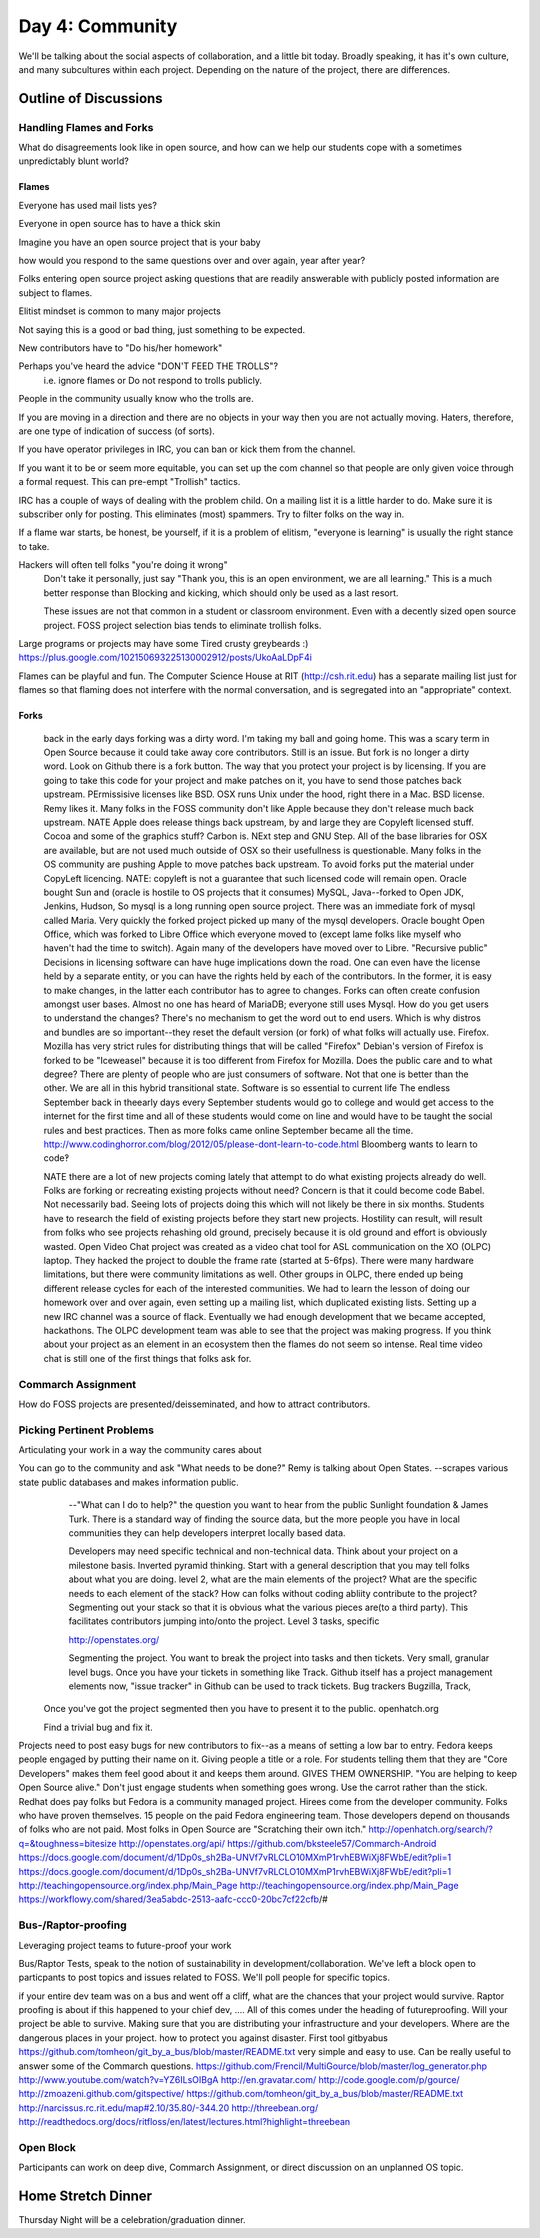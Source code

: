 Day 4: Community
================
We'll be talking about the social aspects of collaboration, and a little bit today. Broadly speaking, it has it's own culture, and many subcultures within each project. Depending on the nature of the project, there are differences.

Outline of Discussions
----------------------

Handling Flames and Forks
`````````````````````````
What do disagreements look like in open source, and how can we help our students cope with a sometimes unpredictably blunt world?

Flames
******
Everyone has used mail lists yes?

Everyone in open source has to have a thick skin

Imagine you have an open source project that is your baby

how would you respond to the same questions over and over again, year
after year?

Folks entering open source project asking questions that are readily
answerable with publicly posted information are subject to flames.

Elitist mindset is common to many major projects

Not saying this is a good or bad thing, just something to be expected.

New contributors have to "Do his/her homework"

Perhaps you've heard the advice "DON'T FEED THE TROLLS"?
    i.e. ignore flames or Do not respond to trolls publicly.

People in the community usually know who the trolls are.

If you are moving in a direction and there are no objects in your way then you
are not actually moving. Haters, therefore, are one type of indication of
success (of sorts).

If you have operator privileges in IRC, you can ban or kick them from the
channel.

If you want it to be or seem more equitable, you can set up the com channel so
that people are only given voice through a formal request. This can pre-empt
"Trollish" tactics.

IRC has a couple of ways of dealing with the problem child. On a mailing list
it is a little harder to do. Make sure it is subscriber only for posting. This
eliminates (most) spammers. Try to filter folks on the way in. 

If a flame war starts, be honest, be yourself, if it is a problem of elitism,
"everyone is learning" is usually the right stance to take.

Hackers will often tell folks "you're doing it wrong"
    Don't take it personally, just say "Thank you, this is an open environment,
    we are all learning." This is a much better response than Blocking and
    kicking, which should only be used as a last resort.

    These issues are not that common in a student or classroom environment.
    Even with a decently sized open source project. FOSS project selection bias
    tends to eliminate trollish folks.

Large programs or projects may have some Tired crusty greybeards :)
https://plus.google.com/102150693225130002912/posts/UkoAaLDpF4i

Flames can be playful and fun. The Computer Science House at RIT
(http://csh.rit.edu) has a separate mailing list just for flames so that
flaming does not interfere with the normal conversation, and is segregated into
an "appropriate" context.

Forks
*****
   back in the early days forking was a dirty word.  I'm taking my ball and going home.  This was a scary term in Open Source because it could take away core contributors.  Still is an issue.  But fork is no longer a dirty word.  Look on Github there is a fork button.  The way that you protect your project is by licensing.  If you are going to take this code for your project and make patches on it, you have to send those patches back upstream.  PErmissisive licenses like BSD.  OSX runs Unix under the hood, right there in a Mac.  BSD license.  Remy likes it.  Many folks in the FOSS community don't like Apple because they don't release much back upstream.  NATE Apple does release things back upstream, by and large they are Copyleft licensed stuff.  Cocoa and some of the graphics stuff?  Carbon is.  NExt step and GNU Step.  All of the base libraries for OSX are available, but are not used much outside of OSX so their usefullness is questionable.  Many folks in the OS community are pushing Apple to move patches back upstream.  To avoid forks put the material under CopyLeft licencing.  
   NATE: copyleft is not a guarantee that such licensed code will remain open.  Oracle bought Sun and (oracle is hostile to OS projects that it consumes)  MySQL, Java--forked to Open JDK, Jenkins, Hudson, 
   So mysql is a long running open source project.  There was an immediate fork of mysql called Maria.  Very quickly the forked project picked up many of the mysql developers.  
   Oracle bought Open Office, which was forked to Libre Office which everyone moved to (except lame folks like myself who haven't had the time to switch). Again many of the developers have moved over to Libre.  
   "Recursive public" 
   Decisions in licensing software can have huge implications down the road.  One can even have the license held by a separate entity, or you can have the rights held by each of the contributors.  In the former, it is easy to make changes, in the latter each contributor has to agree to changes. 
   Forks can often create confusion amongst user bases.  Almost no one has heard of MariaDB; everyone still uses Mysql.  How do you get users to understand the changes?  There's no mechanism to get the word out to end users.  Which is why distros and bundles are so important--they reset the default version (or fork) of what folks will actually use.
   Firefox. Mozilla has very strict rules for distributing things that will be called "Firefox"  Debian's version of Firefox is forked to be "Iceweasel" because it is too different from Firefox for Mozilla.
   Does the public care and to what degree?
   There are plenty of people who are just consumers of software.  Not that one is better than the other.  We are all in this hybrid transitional state.  Software is so essential to current life
   The endless September  back in theearly days every September students would go to college and would get access to the internet for the first time and all of these students would come on line and would have to be taught the social rules and best practices.  Then as more folks came online September became all the time.
   http://www.codinghorror.com/blog/2012/05/please-dont-learn-to-code.html  Bloomberg wants to learn to code‽
   
   NATE there are a lot of new projects coming lately that attempt to do what existing projects already do well.  Folks are forking or recreating existing projects without need?  Concern is that it could become code Babel.  Not necessarily bad.  Seeing lots of projects doing this which will not likely be there in six months.  
   Students have to research the field of existing projects before they start new projects.  Hostility can result, will result from folks who see projects rehashing old ground, precisely because it is old ground and effort is obviously wasted.
   Open Video Chat project was created as a video chat tool for ASL communication on the XO (OLPC) laptop.  They hacked the project to double the frame rate (started at 5-6fps).  There were many hardware limitations, but there were community limitations as well.  Other groups in OLPC, there ended up being different release cycles for each of the interested communities.  We had to learn the lesson of doing our homework over and over again, even setting up a mailing list, which duplicated existing lists.  Setting up a new IRC channel was a source of flack.  Eventually we had enough development that we became accepted, hackathons.  The OLPC development team was able to see that the project was making progress.  If you think about your project as an element in an ecosystem then the flames do not seem so intense.  Real time video chat is still one of the first things that folks ask for.

Commarch Assignment
```````````````````

How do FOSS projects are presented/deisseminated, and how to attract contributors.

Picking Pertinent Problems
``````````````````````````
Articulating your work in a way the community cares about

You can go to the community and ask "What needs to be done?"  Remy is talking about Open States. --scrapes various state public databases and makes information public.  
   --"What can I do to help?"  the question you want to hear from the public
   Sunlight foundation & James Turk.  There is a standard way of finding the source data, but the more people you have in local communities they can help developers interpret locally based data.
   
   Developers may need specific technical and non-technical data.
   Think about your project on a milestone basis.  Inverted pyramid thinking.  Start with a general description that you may tell folks about what you are doing.  level 2, what are the main elements of the project?  What are the specific needs to each element of the stack?  How can folks without coding abliity contribute to the project?  Segmenting out your stack so that it is obvious what the various pieces are(to a third party).  This facilitates contributors jumping into/onto the project.  Level 3 tasks, specific 
   
   http://openstates.org/
   
   Segmenting the project. You want to break the project into tasks and then tickets.  Very small, granular level bugs.  Once you have your tickets in something like Track.  Github itself has a project management elements now, "issue tracker" in Github can be used to track tickets.  
   Bug trackers  Bugzilla, Track, 
 Once you've got the project segmented then you have to present it to the public.  openhatch.org
 
 Find a trivial bug and fix it.
Projects need to post easy bugs for new contributors to fix--as a means of setting a low bar to entry.  
Fedora keeps people engaged by putting their name on it.  Giving people a title or a role.  For students telling them that they are "Core Developers" makes them feel good about it and keeps them around.  GIVES THEM OWNERSHIP.  "You are helping to keep Open Source alive."  Don't just engage students when something goes wrong.  Use the carrot rather than the stick.  Redhat does pay folks but Fedora is a community managed project.  Hirees come from the developer community.  Folks who have proven themselves.  15 people on the paid Fedora engineering team.  Those developers depend on thousands of folks who are not paid. Most folks in Open Source are "Scratching their own itch."
http://openhatch.org/search/?q=&toughness=bitesize
http://openstates.org/api/
https://github.com/bksteele57/Commarch-Android
https://docs.google.com/document/d/1Dp0s_sh2Ba-UNVf7vRLCLO10MXmP1rvhEBWiXj8FWbE/edit?pli=1
https://docs.google.com/document/d/1Dp0s_sh2Ba-UNVf7vRLCLO10MXmP1rvhEBWiXj8FWbE/edit?pli=1
http://teachingopensource.org/index.php/Main_Page
http://teachingopensource.org/index.php/Main_Page
https://workflowy.com/shared/3ea5abdc-2513-aafc-ccc0-20bc7cf22cfb/#

Bus-/Raptor-proofing
````````````````````
Leveraging project teams to future-proof your work

Bus/Raptor Tests, speak to the notion of sustainability in development/collaboration. We've left a block open to particpants to post topics and issues related to FOSS. We'll poll people for specific topics.

if your entire dev team was on a bus and went off a cliff, what are the chances that your project would survive.  Raptor proofing is about if this happened to your chief dev, ....  All of this comes under the heading of futureproofing.  Will your project be able to survive.  Making sure that you are distributing your infrastructure and your developers.  Where are the dangerous places in your project.  how to protect you against disaster.
First tool gitbyabus  https://github.com/tomheon/git_by_a_bus/blob/master/README.txt  very simple and easy to use.  Can be really useful to answer some of the Commarch questions. 
https://github.com/Frencil/MultiGource/blob/master/log_generator.php
http://www.youtube.com/watch?v=YZ6ILsOIBgA
http://en.gravatar.com/
http://code.google.com/p/gource/
http://zmoazeni.github.com/gitspective/
https://github.com/tomheon/git_by_a_bus/blob/master/README.txt
http://narcissus.rc.rit.edu/map#2.10/35.80/-344.20
http://threebean.org/
http://readthedocs.org/docs/ritfloss/en/latest/lectures.html?highlight=threebean

Open Block
``````````
Participants can work on deep dive, Commarch Assignment, or direct discussion on an unplanned OS topic.

Home Stretch Dinner
-------------------
Thursday Night will be a celebration/graduation dinner.

